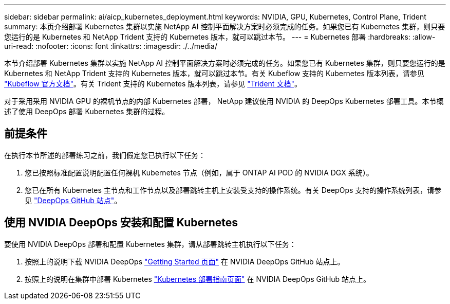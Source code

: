 ---
sidebar: sidebar 
permalink: ai/aicp_kubernetes_deployment.html 
keywords: NVIDIA, GPU, Kubernetes, Control Plane, Trident 
summary: 本页介绍部署 Kubernetes 集群以实施 NetApp AI 控制平面解决方案时必须完成的任务。如果您已有 Kubernetes 集群，则只要您运行的是 Kubernetes 和 NetApp Trident 支持的 Kubernetes 版本，就可以跳过本节。 
---
= Kubernetes 部署
:hardbreaks:
:allow-uri-read: 
:nofooter: 
:icons: font
:linkattrs: 
:imagesdir: ./../media/


[role="lead"]
本节介绍部署 Kubernetes 集群以实施 NetApp AI 控制平面解决方案时必须完成的任务。如果您已有 Kubernetes 集群，则只要您运行的是 Kubernetes 和 NetApp Trident 支持的 Kubernetes 版本，就可以跳过本节。有关 Kubeflow 支持的 Kubernetes 版本列表，请参见 https://www.kubeflow.org/docs/started/getting-started/["Kubeflow 官方文档"^]。有关 Trident 支持的 Kubernetes 版本列表，请参见 https://netapp-trident.readthedocs.io/["Trident 文档"^]。

对于采用采用 NVIDIA GPU 的裸机节点的内部 Kubernetes 部署， NetApp 建议使用 NVIDIA 的 DeepOps Kubernetes 部署工具。本节概述了使用 DeepOps 部署 Kubernetes 集群的过程。



== 前提条件

在执行本节所述的部署练习之前，我们假定您已执行以下任务：

. 您已按照标准配置说明配置任何裸机 Kubernetes 节点（例如，属于 ONTAP AI POD 的 NVIDIA DGX 系统）。
. 您已在所有 Kubernetes 主节点和工作节点以及部署跳转主机上安装受支持的操作系统。有关 DeepOps 支持的操作系统列表，请参见 https://github.com/NVIDIA/deepops["DeepOps GitHub 站点"^]。




== 使用 NVIDIA DeepOps 安装和配置 Kubernetes

要使用 NVIDIA DeepOps 部署和配置 Kubernetes 集群，请从部署跳转主机执行以下任务：

. 按照上的说明下载 NVIDIA DeepOps https://github.com/NVIDIA/deepops/tree/master/docs["Getting Started 页面"^] 在 NVIDIA DeepOps GitHub 站点上。
. 按照上的说明在集群中部署 Kubernetes https://github.com/NVIDIA/deepops/tree/master/docs/k8s-cluster["Kubernetes 部署指南页面"^] 在 NVIDIA DeepOps GitHub 站点上。

